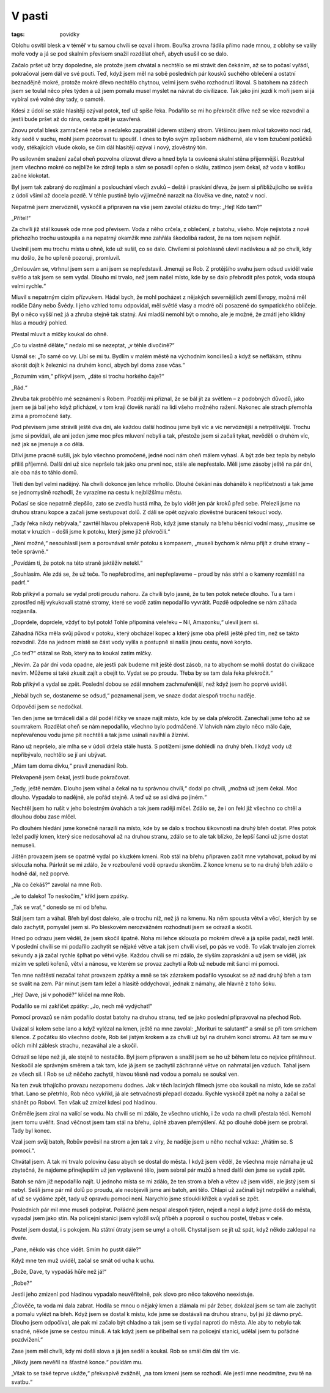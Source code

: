 V pasti
#######

:tags: povídky

Oblohu osvítil blesk a v téměř v tu samou chvíli se ozval i hrom. Bouřka zrovna
řádila přímo nade mnou, z oblohy se valily moře vody a já se pod skalním
převisem snažil rozdělat oheň, abych usušil co se dalo.

Začalo pršet už brzy dopoledne, ale protože jsem chvátal a nechtělo se mi
strávit den čekáním, až se to počasí vyřádí, pokračoval jsem dál ve své pouti.
Teď, když jsem měl na sobě posledních pár kousků suchého oblečení a ostatní
beznadějně mokré, protože mokré dřevo nechtělo chytnou, velmi jsem svého
rozhodnutí litoval. S batohem na zádech jsem se toulal něco přes týden a už
jsem pomalu musel myslet na návrat do civilizace. Tak jako jiní jezdí k moři
jsem si já vybíral své volné dny tady, o samotě.

Kdesi z údolí se stále hlasitěji ozýval potok, teď už spíše řeka. Podařilo se
mi ho překročit dříve než se více rozvodnil a jestli bude pršet až do rána,
cesta zpět je uzavřená.

Znovu proťal blesk zamračené nebe a nedaleko zapraštěl úderem stižený strom.
Většinou jsem míval takovéto noci rád, kdy sedě v suchu, mohl jsem pozorovat tu
spoušť. I dnes to bylo svým způsobem nádherné, ale v tom bzučení potůčků vody,
stékajících všude okolo, se čím dál hlasitěji ozýval i nový, zlověstný tón.

Po usilovném snažení začal oheň pozvolna olizovat dřevo a hned byla ta osvícená
skalní stěna příjemnější. Rozstrkal jsem všechno mokré co nejblíže ke zdroji
tepla a sám se posadil opřen o skálu, zatímco jsem čekal, až voda v kotlíku
začne klokotat.

Byl jsem tak zabraný do rozjímání a poslouchání všech zvuků – deště i praskání
dřeva, že jsem si přibližujícího se světla z údolí všiml až docela pozdě. V
téhle pustině bylo výjimečné narazit na člověka ve dne, natož v noci.

Nepatrně jsem znervózněl, vyskočil a připraven na vše jsem zavolal otázku do
tmy: „Hej! Kdo tam?“

„Přítel!“

Za chvíli již stál kousek ode mne pod převisem. Voda z něho crčela, z oblečení,
z batohu, všeho. Moje nejistota z nově příchozího trochu ustoupila a na
nepatrný okamžik mne zahřála škodolibá radost, že na tom nejsem nejhůř.

Uvolnil jsem mu trochu místa u ohně, kde už sušil, co se dalo. Chvílemi si
polohlasně ulevil nadávkou a až po chvíli, kdy mu došlo, že ho upřeně pozoruji,
promluvil.

„Omlouvám se, vtrhnul jsem sem a ani jsem se nepředstavil. Jmenuji se Rob. Z
protějšího svahu jsem odsud uviděl vaše světlo a tak jsem se sem vydal. Dlouho
mi trvalo, než jsem našel místo, kde by se dalo přebrodit přes potok, voda
stoupá velmi rychle.“

Mluvil s nepatrným cizím přízvukem. Hádal bych, že mohl pocházet z nějakých
severnějších zemí Evropy, možná měl rodiče Dány nebo Švédy. I jeho vzhled tomu
odpovídal, měl světlé vlasy a modré oči posazené do sympatického obličeje. Byl
o něco vyšší než já a zhruba stejně tak statný. Ani mladší nemohl být o mnoho,
ale je možné, že zmátl jeho klidný hlas a moudrý pohled.

Přestal mluvit a mlčky koukal do ohně.

„Co tu vlastně děláte,“ nedalo mi se nezeptat, „v téhle divočině?“

Usmál se: „To samé co vy. Líbí se mi tu. Bydlím v malém městě na východním
konci lesů a když se neflákám, stihnu akorát dojít k železnici na druhém konci,
abych byl doma zase včas.“

„Rozumím vám,“ přikývl jsem, „dáte si trochu horkého čaje?“

„Rád.“



Zhruba tak proběhlo mé seznámení s Robem. Později mi přiznal, že se bál jít za
světlem – z podobných důvodů, jako jsem se já bál jeho když přicházel, v tom
kraji člověk naráží na lidi všeho možného ražení. Nakonec ale strach přemohla
zima a promočené šaty.

Pod převisem jsme strávili ještě dva dni, ale každou další hodinou jsme byli
víc a víc nervóznější a netrpělivější. Trochu jsme si povídali, ale ani jeden
jsme moc přes mluvení nebyli a tak, přestože jsem si začali tykat, nevěděli o
druhém víc, než jak se jmenuje a co dělá.

Dříví jsme pracně sušili, jak bylo všechno promočené, jedné noci nám oheň
málem vyhasl. A být zde bez tepla by nebylo příliš příjemné. Další dni už sice
nepršelo tak jako onu první noc, stále ale nepřestalo. Měli jsme zásoby ještě
na pár dní, ale oba nás to táhlo domů.

Třetí den byl velmi nadějný. Na chvíli dokonce jen lehce mrholilo. Dlouhé
čekání nás dohánělo k nepříčetnosti a tak jsme se jednomyslně rozhodli, že
vyrazíme na cestu k nejbližšímu městu.

Počasí se sice nepatrně zlepšilo, zato se zvedla hustá mlha, že bylo vidět jen
pár kroků před sebe. Přelezli jsme na druhou stranu kopce a začali jsme
sestupovat dolů. Z dáli se opět ozývalo zlověstné burácení tekoucí vody.

„Tady řeka nikdy nebývala,“ zavrtěl hlavou překvapeně Rob, když jsme stanuly
na břehu běsnící vodní masy, „musíme se motat v kruzích – došli jsme k potoku,
který jsme již překročili.“

„Není možné,“ nesouhlasil jsem a porovnával směr potoku s kompasem, „museli
bychom k němu přijít z druhé strany – teče správně.“

„Povídám ti, že potok na této straně jaktěživ netekl.“

„Souhlasím. Ale zdá se, že už teče. To nepřebrodíme, ani nepřeplaveme – proud
by nás strhl a o kameny rozmlátil na padrť.“

Rob přikývl a pomalu se vydal proti proudu nahoru. Za chvíli bylo jasné, že tu
ten potok neteče dlouho. Tu a tam i zprostřed něj vykukovali statné stromy,
které se vodě zatím nepodařilo vyvrátit. Pozdě odpoledne se nám záhada
rozjasnila.

„Doprdele, doprdele, vždyť to byl potok! Tohle připomíná veleřeku – Nil,
Amazonku,“ ulevil jsem si.

Záhadná říčka měla svůj původ v potoku, který obcházel kopec a který jsme oba
přešli ještě před tím, než se takto rozvodnil. Zde na jednom místě se část
vody vylila a postupně si našla jinou cestu, nové koryto.

„Co teď?“ otázal se Rob, který na to koukal zatím mlčky.

„Nevím. Za pár dní voda opadne, ale jestli pak budeme mít ještě dost zásob, na
to abychom se mohli dostat do civilizace nevím. Můžeme si také zkusit zajít a
obejít to. Vydat se po proudu. Třeba by se tam dala řeka překročit.“

Rob přikývl a vydal se zpět. Poslední dobou se zdál mnohem zachmuřenější, než
když jsem ho poprvé uviděl.

„Nebál bych se, dostaneme se odsud,“ poznamenal jsem, ve snaze dodat alespoň
trochu naděje.

Odpovědi jsem se nedočkal.



Ten den jsme se trmáceli dál a dál podél říčky ve snaze najít místo, kde by
se dala překročit. Zanechali jsme toho až se soumrakem. Rozdělat oheň se nám
nepodařilo, všechno bylo podmáčené. V lahvích nám zbylo něco málo čaje,
nepřevařenou vodu jsme pít nechtěli a tak jsme usínali navlhlí a žízniví.

Ráno už nepršelo, ale mlha se v údolí držela stále hustá. S potížemi jsme
dohlédli na druhý břeh. I když vody už nepřibývalo, nechtělo se jí ani
ubývat.

„Mám tam doma dívku,“ pravil znenadání Rob.

Překvapeně jsem čekal, jestli bude pokračovat.

„Tedy, ještě nemám. Dlouho jsem váhal a čekal na tu správnou chvíli,“ dodal
po chvíli, „možná už jsem čekal. Moc dlouho. Vypadalo to nadějně, ale pořád
stejně. A teď už se asi dívá po jiném.“

Nechtěl jsem ho rušit v jeho bolestným úvahách a tak jsem raději mlčel. Zdálo
se, že i on řekl již všechno co chtěl a dlouhou dobu zase mlčel.

Po dlouhém hledání jsme konečně narazili na místo, kde by se dalo s trochou
šikovnosti na druhý břeh dostat. Přes potok ležel padlý kmen, který sice
nedosahoval až na druhou stranu, zdálo se to ale tak blízko, že lepší šanci
už jsme dostat nemuseli.

Jištěn provazem jsem se opatrně vydal po kluzkém kmeni. Rob stál na břehu
připraven začít mne vytahovat, pokud by mi sklouzla noha. Párkrát se mi
zdálo, že v rozbouřené vodě opravdu skončím. Z konce kmenu se to na druhý
břeh zdálo o hodně dál, než poprvé.

„Na co čekáš?“ zavolal na mne Rob.

„Je to daleko! To neskočím,“ křikl jsem zpátky.

„Tak se vrať,“ doneslo se mi od břehu.

Stál jsem tam a váhal. Břeh byl dost daleko, ale o trochu níž, než já na
kmenu. Na něm spousta větví a věcí, kterých by se dalo zachytit, pomyslel
jsem si. Po bleskovém nerozvážném rozhodnutí jsem se odrazil a skočil.

Hned po odrazu jsem věděl, že jsem skočil špatně. Noha mi lehce sklouzla po
mokrém dřevě a já spíše padal, nežli letěl. V poslední chvíli se mi podařilo
zachytit se nějaké větve a tak jsem chvíli visel, po pás ve vodě. To však
trvalo jen zlomek sekundy a já začal rychle šplhat po větvi výše. Každou
chvíli se mi zdálo, že slyším zapraskání a už jsem se viděl, jak mizím ve
spleti kořenů, větví a nánosu, ve kterém se provaz zachytí a Rob už nebude
mít šanci mi pomoci.

Ten mne naštěstí nezačal tahat provazem zpátky a mně se tak zázrakem podařilo
vysoukat se až nad druhý břeh a tam se svalit na zem. Pár minut jsem tam
ležel a hlasitě oddychoval, jednak z námahy, ale hlavně z toho šoku.

„Hej! Dave, jsi v pohodě?“ křičel na mne Rob.

Podařilo se mi zakřičet zpátky: „Jo, nech mě vydýchat!“



Pomocí provazů se nám podařilo dostat batohy na druhou stranu, teď se jako
poslední připravoval na přechod Rob.

Uvázal si kolem sebe lano a když vylézal na kmen, ještě na mne zavolal:
„Morituri te salutant!“ a smál se při tom smíchem šílence. Z počátku šlo
všechno dobře, Rob šel jistým krokem a za chvíli už byl na druhém konci
stromu. Až tam se mu v očích mihl záblesk strachu, nezaváhal ale a skočil.

Odrazil se lépe než já, ale stejně to nestačilo. Byl jsem připraven a snažil
jsem se ho už během letu co nejvíce přitáhnout. Neskočil ale správným směrem
a tak tam, kde já jsem se zachytil záchranné větve on nahmatal jen vzduch.
Tahal jsem ze všech sil. I Rob se už něčeho zachytil, hlavou těsně nad vodou
a pomalu se soukal ven.

Na ten zvuk trhajícího provazu nezapomenu dodnes. Jak v těch laciných
filmech jsme oba koukali na místo, kde se začal trhat. Lano se přetrhlo, Rob
něco vykřikl, já ale setrvačností přepadl dozadu. Rychle vyskočil zpět na
nohy a začal se shánět po Robovi. Ten však už zmizel kdesi pod hladinou.

Oněměle jsem zíral na valící se vodu. Na chvíli se mi zdálo, že všechno
utichlo, i že voda na chvíli přestala téci. Nemohl jsem tomu uvěřit. Snad
věčnost jsem tam stál na břehu, úplně zbaven přemýšlení. Až po dlouhé době
jsem se probral. Tady byl konec.

Vzal jsem svůj batoh, Robův pověsil na strom a jen tak z víry, že naděje
jsem u něho nechal vzkaz: „Vrátím se. S pomocí.“.



Chvátal jsem. A tak mi trvalo polovinu času abych se dostal do města. I
když jsem věděl, že všechna moje námaha je už zbytečná, že najdeme
přinejlepším už jen vyplavené tělo, jsem sebral pár mužů a hned další den
jsme se vydali zpět.

Batoh se nám již nepodařilo najít. U jednoho místa se mi zdálo, že ten
strom a břeh a větev už jsem viděl, ale jistý jsem si nebyl. Sešli jsme pár
mil dolů po proudu, ale neobjevili jsme ani batoh, ani tělo. Chlapi už
začínali být netrpěliví a naléhali, ať už se vydáme zpět, tady už opravdu
pomoci není. Narychlo jsme stloukli křížek a vydali se zpět.



Posledních pár mil mne museli podpírat. Pořádně jsem nespal alespoň týden,
nejedl a nepil a když jsme došli do města, vypadal jsem jako stín. Na
policejní stanici jsem vyložil svůj příběh a poprosil o suchou postel,
třebas v cele.



Postel jsem dostal, i s pokojem. Na státní útraty jsem se umyl a oholil.
Chystal jsem se jít už spát, když někdo zaklepal na dveře.

„Pane, někdo vás chce vidět. Smím ho pustit dále?“

Když mne ten muž uviděl, začal se smát od ucha k uchu.

„Bože, Dave, ty vypadáš hůře než já!“

„Robe?“

Jestli jeho zmizení pod hladinou vypadalo neuvěřitelně, pak slovo pro
něco takového neexistuje.

„Člověče, ta voda mi dala zabrat. Hodila se mnou o nějaký kmen a zlámala
mi pár žeber, dokázal jsem se tam ale zachytit a pomalu vylézt na břeh.
Když jsem se dostal k místu, kde jsme se dostávali na druhou stranu, byl
jsi již dávno pryč. Dlouho jsem odpočíval, ale pak mi začalo být chladno
a tak jsem se ti vydal naproti do města. Ale aby to nebylo tak snadné,
někde jsme se cestou minuli. A tak když jsem se přibelhal sem na
policejní stanici, udělal jsem tu pořádné pozdvižení.“

Zase jsem měl chvíli, kdy mi došli slova a já jen seděl a koukal. Rob se
smál čím dál tím víc.

„Nikdy jsem nevěřil na šťastné konce.“ povídám mu.

„Však to se také teprve ukáže,“ překvapivě zvážněl, „na tom kmeni jsem se
rozhodl. Ale jestli mne neodmítne, zvu tě na svatbu.“
